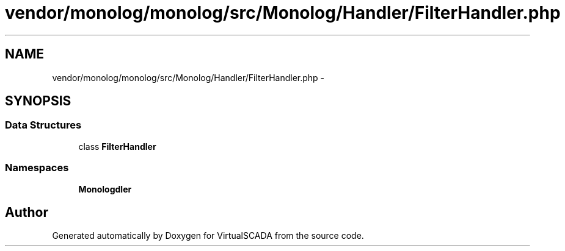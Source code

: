 .TH "vendor/monolog/monolog/src/Monolog/Handler/FilterHandler.php" 3 "Tue Apr 14 2015" "Version 1.0" "VirtualSCADA" \" -*- nroff -*-
.ad l
.nh
.SH NAME
vendor/monolog/monolog/src/Monolog/Handler/FilterHandler.php \- 
.SH SYNOPSIS
.br
.PP
.SS "Data Structures"

.in +1c
.ti -1c
.RI "class \fBFilterHandler\fP"
.br
.in -1c
.SS "Namespaces"

.in +1c
.ti -1c
.RI " \fBMonolog\\Handler\fP"
.br
.in -1c
.SH "Author"
.PP 
Generated automatically by Doxygen for VirtualSCADA from the source code\&.
